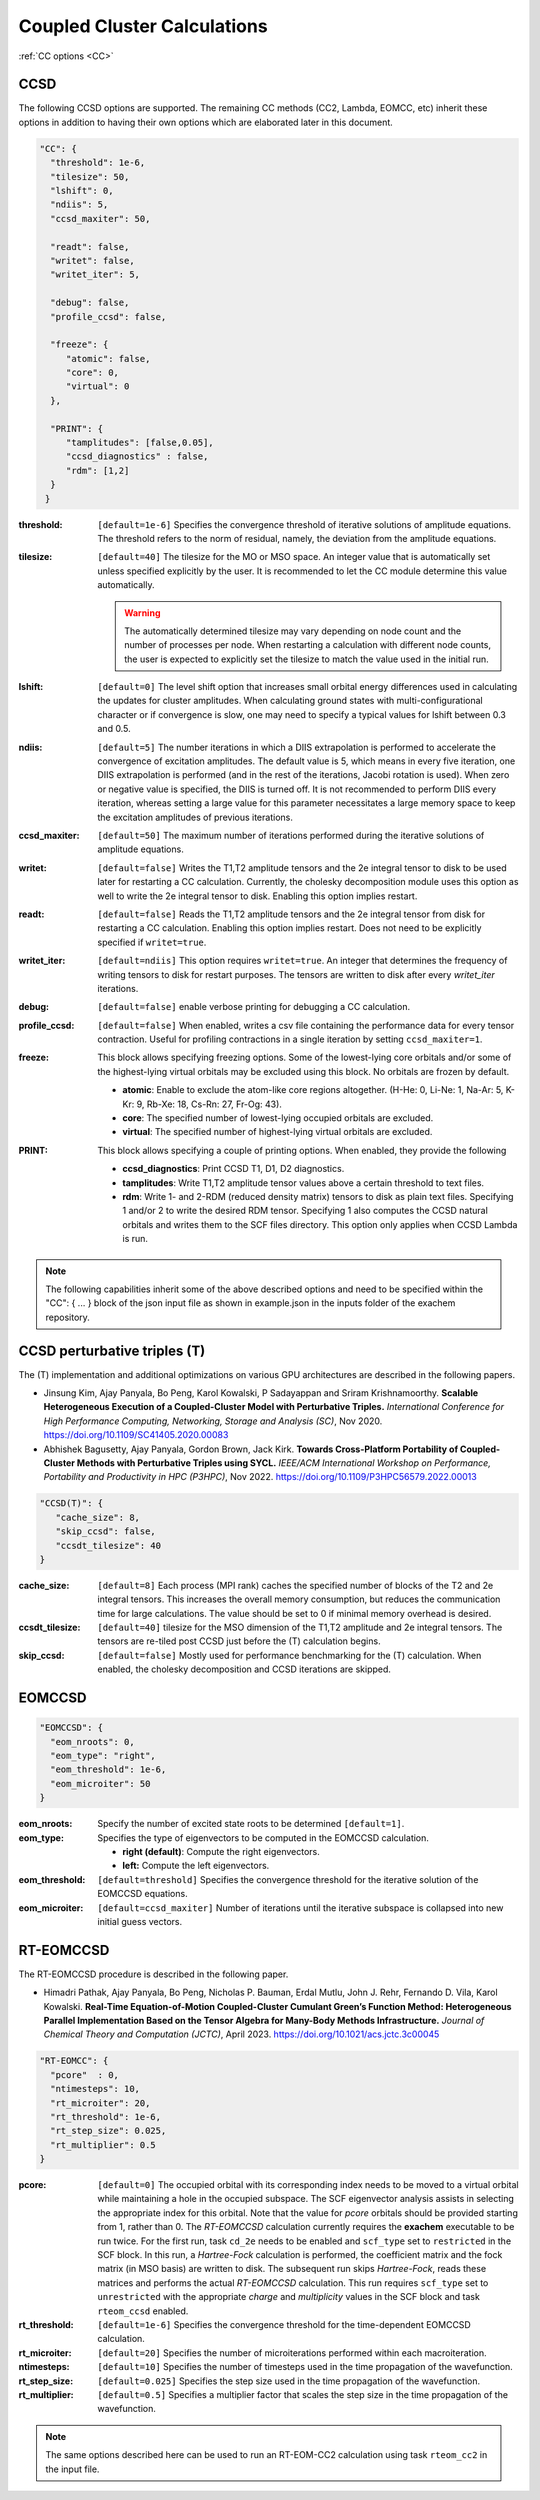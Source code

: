.. role:: aspect (emphasis)
.. role:: sep (strong)
.. rst-class:: dl-parameters


Coupled Cluster Calculations
============================

| :ref:`CC options <CC>`

.. _CC:

CCSD 
~~~~

The following CCSD options are supported. The remaining CC methods (CC2, Lambda, EOMCC, etc) inherit these options in addition to having their own options which are elaborated later in this document.

.. code-block:: json

 "CC": {
   "threshold": 1e-6,
   "tilesize": 50,
   "lshift": 0,
   "ndiis": 5,
   "ccsd_maxiter": 50,
 
   "readt": false,
   "writet": false,
   "writet_iter": 5,
 
   "debug": false,
   "profile_ccsd": false,

   "freeze": {
      "atomic": false,
      "core": 0,
      "virtual": 0
   },   

   "PRINT": {
      "tamplitudes": [false,0.05],
      "ccsd_diagnostics" : false,
      "rdm": [1,2]
   }   
  }


:threshold: ``[default=1e-6]`` Specifies the convergence threshold of iterative solutions of amplitude equations. The threshold refers to the norm of residual, namely, the deviation from the amplitude equations.

:tilesize: ``[default=40]`` The tilesize for the MO or MSO space. An integer value that is automatically set unless specified explicitly by the user. It is recommended to let the CC module determine this value automatically.

   .. warning::

      The automatically determined tilesize may vary depending on node count and the number of processes per node. When restarting a calculation with different node counts, the user is expected to explicitly set the tilesize to match the value used in the initial run.

:lshift: ``[default=0]`` The level shift option that increases small orbital energy differences used in calculating the updates for cluster amplitudes. When calculating ground states with multi-configurational character or if convergence is slow, one may need to specify a typical values for lshift between 0.3 and 0.5.

:ndiis: ``[default=5]`` The number iterations in which a DIIS extrapolation is performed to accelerate the convergence of excitation amplitudes. The default value is 5, which means in every five iteration, one DIIS extrapolation is performed (and in the rest of the iterations, Jacobi rotation is used). When zero or negative value is specified, the DIIS is turned off. It is not recommended to perform DIIS every iteration, whereas setting a large value for this parameter necessitates a large memory space to keep the excitation amplitudes of previous iterations.

:ccsd_maxiter: ``[default=50]`` The maximum number of iterations performed during the iterative solutions of amplitude equations.

:writet: ``[default=false]`` Writes the T1,T2 amplitude tensors and the 2e integral tensor to disk to be used later for restarting a CC calculation. Currently, the cholesky decomposition module uses this option as well to write the 2e integral tensor to disk. Enabling this option implies restart. 

:readt: ``[default=false]`` Reads the T1,T2 amplitude tensors and the 2e integral tensor from disk for restarting a CC calculation. Enabling this option implies restart. Does not need to be explicitly specified if ``writet=true``.

:writet_iter: ``[default=ndiis]`` This option requires ``writet=true``. An integer that determines the frequency of writing tensors to disk for restart purposes. The tensors are written to disk after every *writet_iter* iterations. 

:debug: ``[default=false]`` enable verbose printing for debugging a CC calculation.

:profile_ccsd: ``[default=false]`` When enabled, writes a csv file containing the performance data for every tensor contraction. Useful for profiling contractions in a single iteration by setting ``ccsd_maxiter=1``.

:freeze: This block allows specifying freezing options. Some of the lowest-lying core orbitals and/or some of the highest-lying virtual orbitals may be excluded using this block. No orbitals are frozen by default.

   * :strong:`atomic`:  Enable to exclude the atom-like core regions altogether. (H-He: 0, Li-Ne: 1, Na-Ar: 5, K-Kr: 9, Rb-Xe: 18, Cs-Rn: 27, Fr-Og: 43).
   * :strong:`core`: The specified number of lowest-lying occupied orbitals are excluded.
   * :strong:`virtual`: The specified number of highest-lying virtual orbitals are excluded.

:PRINT: This block allows specifying a couple of printing options. When enabled, they provide the following

   * :strong:`ccsd_diagnostics`: Print CCSD T1, D1, D2 diagnostics.
   * :strong:`tamplitudes`: Write T1,T2 amplitude tensor values above a certain threshold to text files.
   * :strong:`rdm`: Write 1- and 2-RDM (reduced density matrix) tensors to disk as plain text files. Specifying 1 and/or 2 to write the desired RDM tensor. Specifying 1 also computes the CCSD natural orbitals and writes them to the SCF files directory. This option only applies when CCSD Lambda is run.

.. note::

   The following capabilities inherit some of the above described options and need to be
   specified within the "CC": { ... } block of the json input file as shown in example.json
   in the inputs folder of the exachem repository.

CCSD perturbative triples (T)
~~~~~~~~~~~~~~~~~~~~~~~~~~~~~

The (T) implementation and additional optimizations on various GPU architectures are described in the following papers.

- Jinsung Kim, Ajay Panyala, Bo Peng, Karol Kowalski, P Sadayappan and Sriram Krishnamoorthy. **Scalable Heterogeneous Execution of a Coupled-Cluster Model with Perturbative Triples.** *International Conference for High Performance Computing, Networking, Storage and Analysis (SC)*, Nov 2020. https://doi.org/10.1109/SC41405.2020.00083

- Abhishek Bagusetty, Ajay Panyala, Gordon Brown, Jack Kirk. **Towards Cross-Platform Portability of Coupled-Cluster Methods with Perturbative Triples using SYCL.** *IEEE/ACM International Workshop on Performance, Portability and Productivity in HPC (P3HPC)*, Nov 2022. https://doi.org/10.1109/P3HPC56579.2022.00013

.. code-block:: json

 "CCSD(T)": {
    "cache_size": 8,
    "skip_ccsd": false,
    "ccsdt_tilesize": 40
 }

:cache_size: ``[default=8]`` Each process (MPI rank) caches the specified number of blocks of the T2 and 2e integral tensors. This increases the overall memory consumption, but reduces the communication time for large calculations. The value should be set to 0 if minimal memory overhead is desired.

:ccsdt_tilesize: ``[default=40]`` tilesize for the MSO dimension of the T1,T2 amplitude and 2e integral tensors. The tensors are re-tiled post CCSD just before the (T) calculation begins.

:skip_ccsd: ``[default=false]`` Mostly used for performance benchmarking for the (T) calculation. When enabled, the cholesky decomposition and CCSD iterations are skipped.

EOMCCSD
~~~~~~~

.. code-block:: json

 "EOMCCSD": {
   "eom_nroots": 0,
   "eom_type": "right",
   "eom_threshold": 1e-6,
   "eom_microiter": 50
 }

:eom_nroots: Specify the number of excited state roots to be determined ``[default=1]``.

:eom_type: Specifies the type of eigenvectors to be computed in the EOMCCSD calculation.

   * :strong:`right (default)`: Compute the right eigenvectors.
   * :strong:`left:` Compute the left eigenvectors.

:eom_threshold: ``[default=threshold]`` Specifies the convergence threshold for the iterative solution of the EOMCCSD equations.

:eom_microiter: ``[default=ccsd_maxiter]`` Number of iterations until the iterative subspace is collapsed into new initial guess vectors. 

.. eom_maxiter option is not provided since it uses the value of ccsd_maxiter


RT-EOMCCSD
~~~~~~~~~~

The RT-EOMCCSD procedure is described in the following paper. 

- Himadri Pathak, Ajay Panyala, Bo Peng, Nicholas P. Bauman, Erdal Mutlu, John J. Rehr, Fernando D. Vila, Karol Kowalski. **Real-Time Equation-of-Motion Coupled-Cluster Cumulant Green’s Function Method: Heterogeneous Parallel Implementation Based on the Tensor Algebra for Many-Body Methods Infrastructure.** *Journal of Chemical Theory and Computation (JCTC)*, April 2023. https://doi.org/10.1021/acs.jctc.3c00045

.. code-block:: json

 "RT-EOMCC": {
   "pcore"  : 0,
   "ntimesteps": 10,
   "rt_microiter": 20,
   "rt_threshold": 1e-6,
   "rt_step_size": 0.025,
   "rt_multiplier": 0.5
 }

:pcore: ``[default=0]`` The occupied orbital with its corresponding index needs to be moved to a virtual orbital while maintaining a hole in the occupied subspace. The SCF eigenvector analysis assists in selecting the appropriate index for this orbital. Note that the value for `pcore` orbitals should be provided starting from 1, rather than 0. The *RT-EOMCCSD* calculation currently requires the **exachem** executable to be run twice. For the first run, task ``cd_2e`` needs to be enabled and ``scf_type`` set to ``restricted`` in the SCF block. In this run, a *Hartree-Fock* calculation is performed, the coefficient matrix and the fock matrix (in MSO basis) are written to disk. The subsequent run skips *Hartree-Fock*, reads these matrices and performs the actual *RT-EOMCCSD* calculation. This run requires ``scf_type`` set to ``unrestricted`` with the appropriate `charge` and `multiplicity` values in the SCF block and task ``rteom_ccsd`` enabled.

:rt_threshold: ``[default=1e-6]`` Specifies the convergence threshold for the time-dependent EOMCCSD calculation.

:rt_microiter: ``[default=20]`` Specifies the number of microiterations performed within each macroiteration.

:ntimesteps: ``[default=10]`` Specifies the number of timesteps used in the time propagation of the wavefunction.

:rt_step_size: ``[default=0.025]`` Specifies the step size used in the time propagation of the wavefunction.

:rt_multiplier: ``[default=0.5]`` Specifies a multiplier factor that scales the step size in the time propagation of the wavefunction.

.. note::

   The same options described here can be used to run an RT-EOM-CC2 calculation using task ``rteom_cc2`` in the input file.
